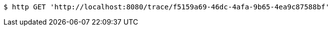 [source,bash]
----
$ http GET 'http://localhost:8080/trace/f5159a69-46dc-4afa-9b65-4ea9c87588bf'
----